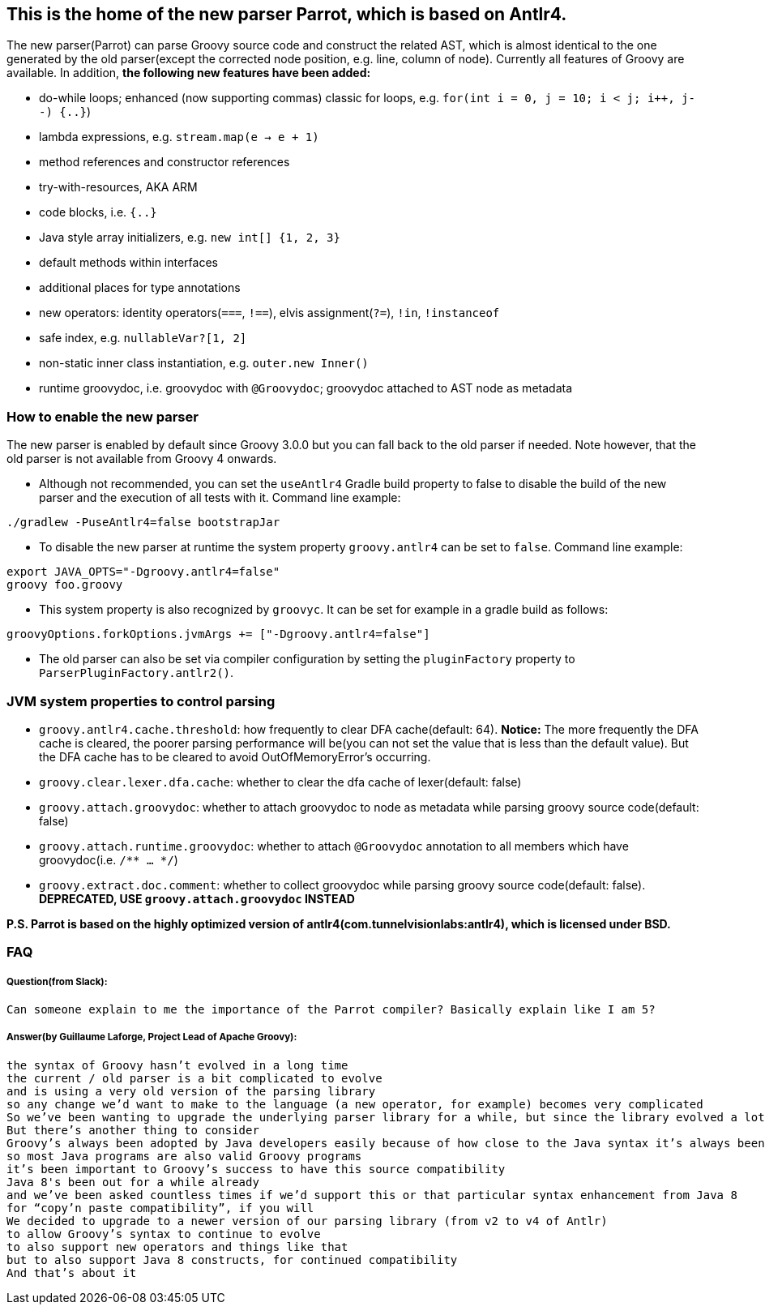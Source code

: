 //////////////////////////////////////////

  Licensed to the Apache Software Foundation (ASF) under one
  or more contributor license agreements.  See the NOTICE file
  distributed with this work for additional information
  regarding copyright ownership.  The ASF licenses this file
  to you under the Apache License, Version 2.0 (the
  "License"); you may not use this file except in compliance
  with the License.  You may obtain a copy of the License at

    http://www.apache.org/licenses/LICENSE-2.0

  Unless required by applicable law or agreed to in writing,
  software distributed under the License is distributed on an
  "AS IS" BASIS, WITHOUT WARRANTIES OR CONDITIONS OF ANY
  KIND, either express or implied.  See the License for the
  specific language governing permissions and limitations
  under the License.

//////////////////////////////////////////

== This is the home of the new parser Parrot, which is based on Antlr4.

The new parser(Parrot) can parse Groovy source code and construct the related AST, which is almost identical to the one generated by the old parser(except the corrected node position, e.g. line, column of node). Currently all features of Groovy are available. In addition, **the following new features have been added:**

* do-while loops; enhanced (now supporting commas) classic for loops, e.g. `for(int i = 0, j = 10; i < j; i++, j--) {..}`)
* lambda expressions, e.g. `stream.map(e -> e + 1)`
* method references and constructor references
* try-with-resources, AKA ARM
* code blocks, i.e. `{..}`
* Java style array initializers, e.g. `new int[] {1, 2, 3}`
* default methods within interfaces
* additional places for type annotations
* new operators: identity operators(`===`, `!==`), elvis assignment(`?=`), `!in`, `!instanceof`
* safe index, e.g. `nullableVar?[1, 2]`
* non-static inner class instantiation, e.g. `outer.new Inner()`
* runtime groovydoc, i.e. groovydoc with `@Groovydoc`; groovydoc attached to AST node as metadata

=== How to enable the new parser

The new parser is enabled by default since Groovy 3.0.0 but you can fall back to the old parser if needed. Note however, that the old parser is not available from Groovy 4 onwards.

* Although not recommended, you can set the `useAntlr4` Gradle build property to false to disable the build of the new parser and the execution of all tests with it. Command line example:
```
./gradlew -PuseAntlr4=false bootstrapJar
```
* To disable the new parser at runtime the system property `groovy.antlr4` can be set to `false`. Command line example:
```
export JAVA_OPTS="-Dgroovy.antlr4=false"
groovy foo.groovy
```
* This system property is also recognized by `groovyc`. It can be set for example in a gradle build as follows:
```
groovyOptions.forkOptions.jvmArgs += ["-Dgroovy.antlr4=false"]
```
* The old parser can also be set via compiler configuration by setting the
`pluginFactory` property to `ParserPluginFactory.antlr2()`.

=== JVM system properties to control parsing

* `groovy.antlr4.cache.threshold`: how frequently to clear DFA cache(default: 64). **Notice:** The more frequently the DFA cache is cleared, the poorer parsing performance will be(you can not set the value that is less than the default value). But the DFA cache has to be cleared to avoid OutOfMemoryError's occurring.
* `groovy.clear.lexer.dfa.cache`: whether to clear the dfa cache of lexer(default: false)
* `groovy.attach.groovydoc`: whether to attach groovydoc to node as metadata while parsing groovy source code(default: false)
* `groovy.attach.runtime.groovydoc`: whether to attach `@Groovydoc` annotation to all members which have groovydoc(i.e. `/** ... */`)
* `groovy.extract.doc.comment`: whether to collect groovydoc while parsing groovy source code(default: false). **DEPRECATED, USE `groovy.attach.groovydoc` INSTEAD**

*P.S. Parrot is based on the highly optimized version of antlr4(com.tunnelvisionlabs:antlr4), which is licensed under BSD.*

=== FAQ

===== Question(from Slack):
```
Can someone explain to me the importance of the Parrot compiler? Basically explain like I am 5?
```
===== Answer(by Guillaume Laforge, Project Lead of Apache Groovy):
```
the syntax of Groovy hasn’t evolved in a long time
the current / old parser is a bit complicated to evolve
and is using a very old version of the parsing library
so any change we’d want to make to the language (a new operator, for example) becomes very complicated
So we’ve been wanting to upgrade the underlying parser library for a while, but since the library evolved a lot, that also required a rewrite of the grammar of the language
But there’s another thing to consider
Groovy’s always been adopted by Java developers easily because of how close to the Java syntax it’s always been
so most Java programs are also valid Groovy programs
it’s been important to Groovy’s success to have this source compatibility
Java 8's been out for a while already
and we’ve been asked countless times if we’d support this or that particular syntax enhancement from Java 8
for “copy’n paste compatibility”, if you will
We decided to upgrade to a newer version of our parsing library (from v2 to v4 of Antlr)
to allow Groovy’s syntax to continue to evolve
to also support new operators and things like that
but to also support Java 8 constructs, for continued compatibility
And that’s about it
```